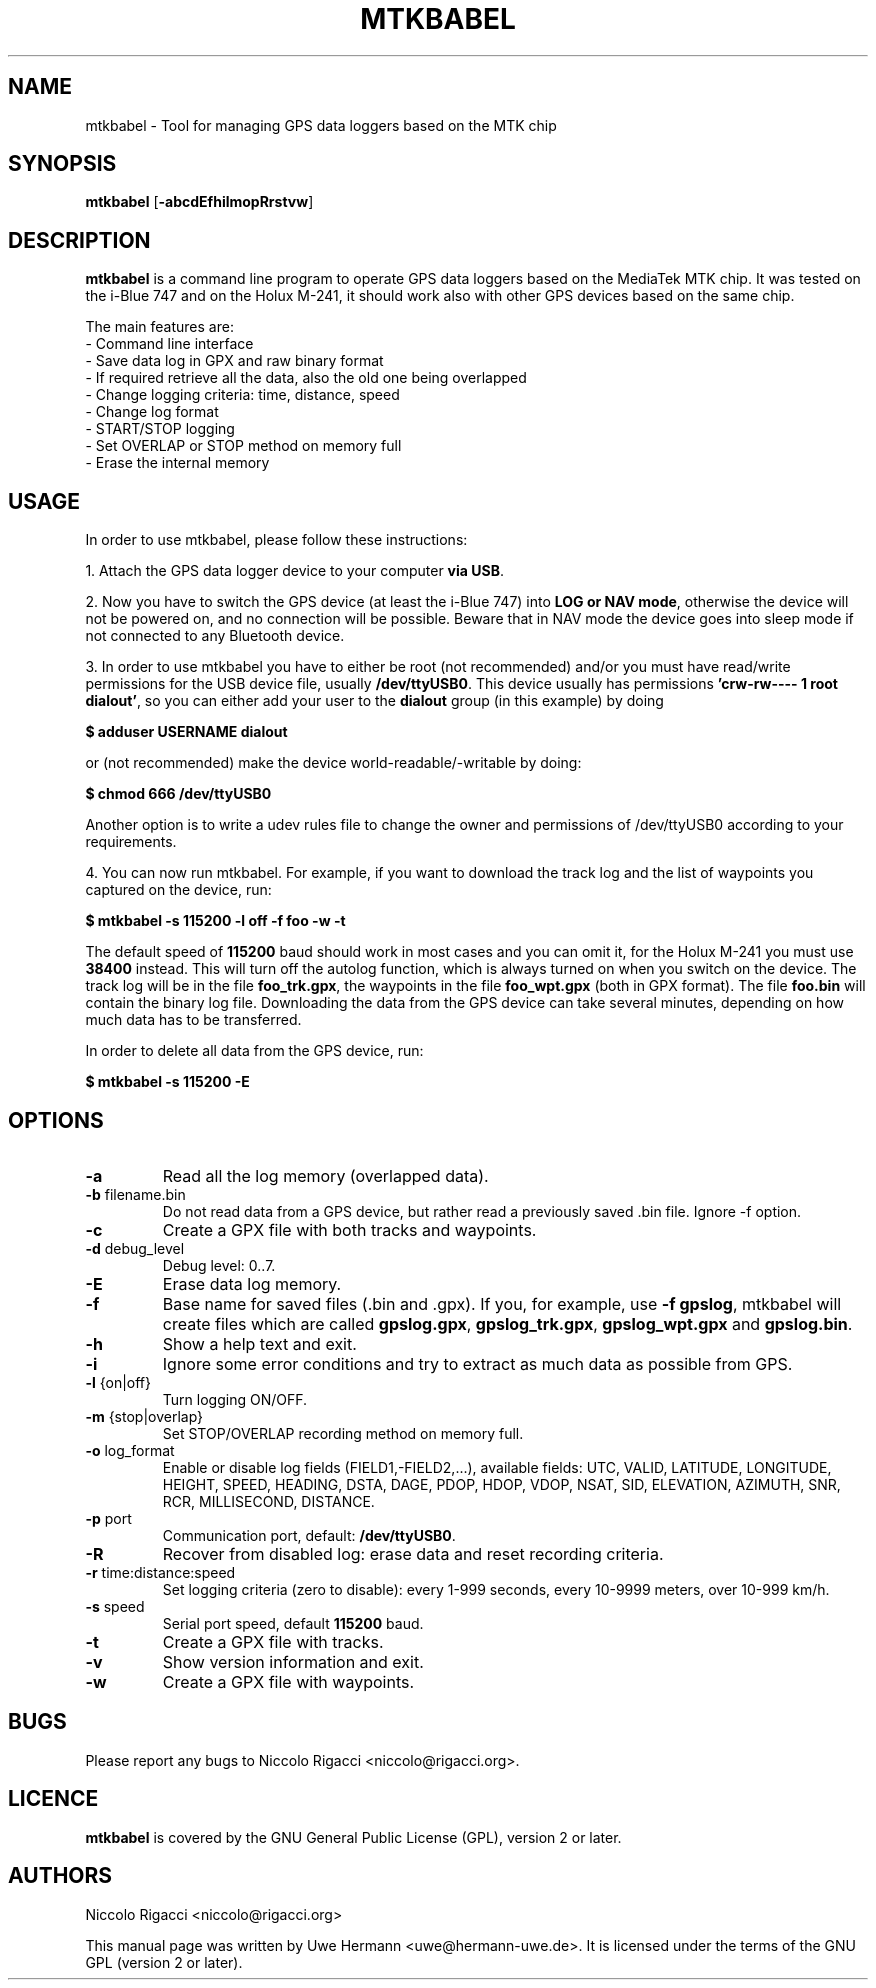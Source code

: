 .TH MTKBABEL 1 "January 20, 2009"
.SH NAME
mtkbabel \- Tool for managing GPS data loggers based on the MTK chip
.SH SYNOPSIS
.B mtkbabel \fR[\fB\-abcdEfhilmopRrstvw\fR]
.SH DESCRIPTION
.B mtkbabel
is a command line program to operate GPS data loggers based on the MediaTek MTK chip.
It was tested on the i-Blue 747 and on the Holux M-241, it should work also with other
GPS devices based on the same chip.
.sp
The main features are:
 - Command line interface
 - Save data log in GPX and raw binary format
 - If required retrieve all the data, also the old one being overlapped
 - Change logging criteria: time, distance, speed
 - Change log format
 - START/STOP logging
 - Set OVERLAP or STOP method on memory full
 - Erase the internal memory
.SH USAGE
In order to use mtkbabel, please follow these instructions:
.sp
1. Attach the GPS data logger device to your computer
.BR "via USB" .
.sp
2. Now you have to switch the GPS device (at least the i-Blue 747) into
.BR "LOG or NAV mode" ,
otherwise the device will not be powered on, and no connection will
be possible. Beware that in NAV mode the device goes into sleep mode if
not connected to any Bluetooth device.
.sp
3. In order to use mtkbabel you have to either be root (not recommended)
and/or you must have read/write permissions for the USB device file, usually
.BR /dev/ttyUSB0 .
This device usually has permissions
.BR "'crw-rw---- 1 root dialout'" ,
so you can either add your user to the
.B dialout
group (in this example) by doing
.sp
.B "   $ adduser USERNAME dialout"
.sp
or (not recommended) make the device world-readable/-writable by doing:
.sp
.B "   $ chmod 666 /dev/ttyUSB0"
.sp
Another option is to write a udev rules file to change the owner and
permissions of /dev/ttyUSB0 according to your requirements.
.sp
4. You can now run mtkbabel. For example, if you want to download the
track log and the list of waypoints you captured on the device, run:
.sp
.B "   $ mtkbabel -s 115200 -l off -f foo -w -t"
.sp
The default speed of
.B 115200
baud should work in most cases and you can omit it, for the Holux M-241 you
must use
.B 38400
instead.
This will turn off the autolog function, which is always turned on when you
switch on the device. The track log will be in the file
.BR foo_trk.gpx ,
the waypoints in the file
.B foo_wpt.gpx
(both in GPX format). The file
.B foo.bin
will contain the binary log file. Downloading the data from the GPS device
can take several minutes, depending on how much data has to be transferred.
.sp
In order to delete all data from the GPS device, run:
.sp
.B "   $ mtkbabel -s 115200 -E"
.SH OPTIONS
.TP
.B "\-a"
Read all the log memory (overlapped data).
.TP
.BR "\-b" " filename.bin"
Do not read data from a GPS device, but rather read a previously
saved .bin file. Ignore \-f option.
.TP
.B "\-c"
Create a GPX file with both tracks and waypoints.
.TP
.BR "\-d" " debug_level"
Debug level: 0..7.
.TP
.B "\-E"
Erase data log memory.
.TP
.B "\-f"
Base name for saved files (.bin and .gpx). If you, for example, use
.BR "-f gpslog" ,
mtkbabel will create files which are called 
.BR gpslog.gpx ,
.BR gpslog_trk.gpx ,
.BR gpslog_wpt.gpx " and"
.BR gpslog.bin .
.TP
.B "\-h"
Show a help text and exit.
.TP
.B "\-i"
Ignore some error conditions and try to extract as much data as possible from GPS.
.TP
.BR "\-l" " {on|off}"
Turn logging ON/OFF.
.TP
.BR "\-m" " {stop|overlap}"
Set STOP/OVERLAP recording method on memory full.
.TP
.BR "\-o" " log_format"
Enable or disable log fields (FIELD1,\-FIELD2,...), available fields:
UTC, VALID, LATITUDE, LONGITUDE, HEIGHT, SPEED, HEADING, DSTA, DAGE, PDOP,
HDOP, VDOP, NSAT, SID, ELEVATION, AZIMUTH, SNR, RCR, MILLISECOND, DISTANCE.
.TP
.BR "\-p" " port"
Communication port, default:
.BR /dev/ttyUSB0 "."
.TP
.B "\-R"
Recover from disabled log: erase data and reset recording criteria.
.TP
.BR "\-r" " time:distance:speed"
Set logging criteria (zero to disable): every 1-999 seconds, every 10-9999
meters, over 10-999 km/h.
.TP
.BR "\-s" " speed"
Serial port speed, default
.BR 115200 " baud."
.TP
.B "\-t"
Create a GPX file with tracks.
.TP
.B "\-v"
Show version information and exit.
.TP
.B "\-w"
Create a GPX file with waypoints.
.SH BUGS
Please report any bugs to
Niccolo Rigacci <niccolo@rigacci.org>.
.SH LICENCE
.B mtkbabel
is covered by the GNU General Public License (GPL), version 2 or later.
.SH AUTHORS
Niccolo Rigacci <niccolo@rigacci.org>
.PP
This manual page was written by Uwe Hermann <uwe@hermann-uwe.de>.
It is licensed under the terms of the GNU GPL (version 2 or later).
